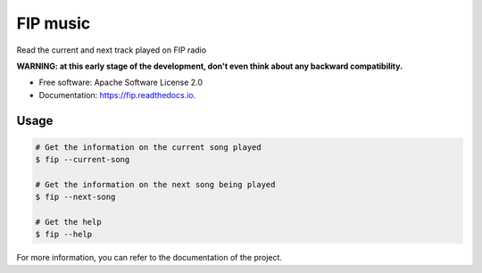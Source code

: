 ===============================
FIP music
===============================

.. image:: https://img.shields.io/pypi/v/fip.svg
        :target: https://pypi.python.org/pypi/fip

.. image:: https://img.shields.io/travis/mattberjon/fip.svg
        :target: https://travis-ci.org/mattberjon/fip

.. image:: https://readthedocs.org/projects/fip/badge/?version=latest
        :target: https://fip.readthedocs.io/en/latest/?badge=latest
        :alt: Documentation Status

.. image:: https://pyup.io/repos/github/mattberjon/fip/shield.svg
     :target: https://pyup.io/repos/github/mattberjon/fip/
     :alt: Updates

.. image:: https://coveralls.io/repos/github/mattberjon/fip/badge.svg?branch=master
     :target: https://coveralls.io/github/mattberjon/fip?branch=master
     :alt: Coverage status

.. image:: https://img.shields.io/pypi/v/fip.svg
    :target: https://pypi.python.org/pypi/fip/
    :alt: Pypi version


Read the current and next track played on FIP radio

**WARNING: at this early stage of the development, don't even think about any
backward compatibility.**

* Free software: Apache Software License 2.0
* Documentation: https://fip.readthedocs.io.

Usage
-----

.. code-block:: console

  # Get the information on the current song played
  $ fip --current-song

  # Get the information on the next song being played
  $ fip --next-song

  # Get the help
  $ fip --help

For more information, you can refer to the documentation of the project.

